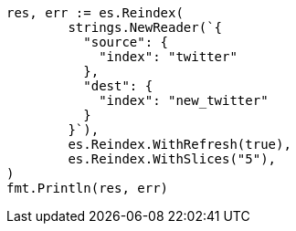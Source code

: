 // Generated from docs-reindex_cb01106bf524df5e0501d4c655c1aa7b_test.go
//
[source, go]
----
res, err := es.Reindex(
	strings.NewReader(`{
	  "source": {
	    "index": "twitter"
	  },
	  "dest": {
	    "index": "new_twitter"
	  }
	}`),
	es.Reindex.WithRefresh(true),
	es.Reindex.WithSlices("5"),
)
fmt.Println(res, err)
----
